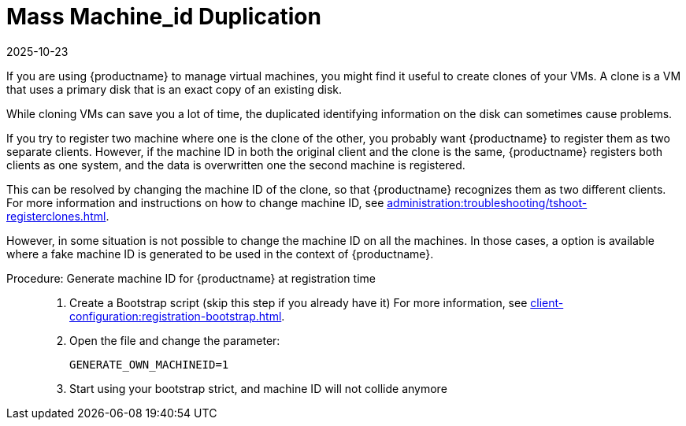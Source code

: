 [[troubleshooting-mass-machineID-duplication]]
= Mass Machine_id Duplication
:revdate: 2025-10-23
:page-revdate: {revdate}



////
PUT THIS COMMENT AT THE TOP OF TROUBLESHOOTING SECTIONS

Troubleshooting format:

One sentence each:
Cause: What created the problem?
Consequence: What does the user see when this happens?
Fix: What can the user do to fix this problem?
Result: What happens after the user has completed the fix?

If more detailed instructions are required, put them in a "Resolving" procedure:
.Procedure: Resolving Widget Wobbles
. First step
. Another step
. Last step
////


If you are using {productname} to manage virtual machines, you might find it useful to create clones of your VMs.
A clone is a VM that uses a primary disk that is an exact copy of an existing disk.

While cloning VMs can save you a lot of time, the duplicated identifying information on the disk can sometimes cause problems.

If you try to register two machine where one is the clone of the other, you probably want {productname} to register them as two separate clients.
However, if the machine ID in both the original client and the clone is the same, {productname} registers both clients as one system, and the data is overwritten one the second machine is registered.

This can be resolved by changing the machine ID of the clone, so that {productname} recognizes them as two different clients.
For more information and instructions on how to change machine ID, see xref:administration:troubleshooting/tshoot-registerclones.adoc[].

However, in some situation is not possible to change the machine ID on all the machines. In those cases, a option is available where a fake machine ID is generated to be used in the context of {productname}.

.Procedure: Generate machine ID for {productname} at registration time
[role=procedure]
____

. Create a Bootstrap script (skip this step if you already have it)
For more information, see xref:client-configuration:registration-bootstrap.adoc[].

. Open the file and change the parameter:

+

----
GENERATE_OWN_MACHINEID=1
----

. Start using your bootstrap strict, and machine ID will not collide anymore